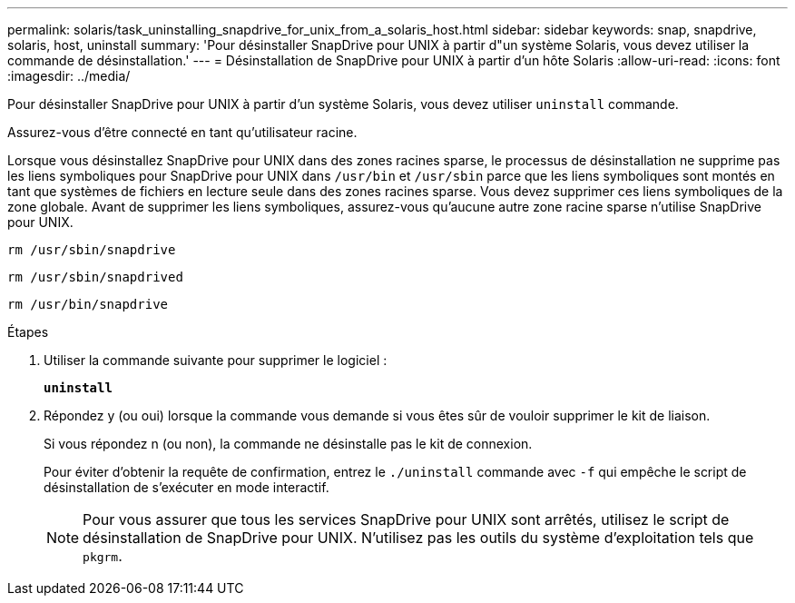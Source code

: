 ---
permalink: solaris/task_uninstalling_snapdrive_for_unix_from_a_solaris_host.html 
sidebar: sidebar 
keywords: snap, snapdrive, solaris, host, uninstall 
summary: 'Pour désinstaller SnapDrive pour UNIX à partir d"un système Solaris, vous devez utiliser la commande de désinstallation.' 
---
= Désinstallation de SnapDrive pour UNIX à partir d'un hôte Solaris
:allow-uri-read: 
:icons: font
:imagesdir: ../media/


[role="lead"]
Pour désinstaller SnapDrive pour UNIX à partir d'un système Solaris, vous devez utiliser `uninstall` commande.

Assurez-vous d'être connecté en tant qu'utilisateur racine.

Lorsque vous désinstallez SnapDrive pour UNIX dans des zones racines sparse, le processus de désinstallation ne supprime pas les liens symboliques pour SnapDrive pour UNIX dans `/usr/bin` et `/usr/sbin` parce que les liens symboliques sont montés en tant que systèmes de fichiers en lecture seule dans des zones racines sparse. Vous devez supprimer ces liens symboliques de la zone globale. Avant de supprimer les liens symboliques, assurez-vous qu'aucune autre zone racine sparse n'utilise SnapDrive pour UNIX.

`rm /usr/sbin/snapdrive`

`rm /usr/sbin/snapdrived`

`rm /usr/bin/snapdrive`

.Étapes
. Utiliser la commande suivante pour supprimer le logiciel :
+
`*uninstall*`

. Répondez y (ou oui) lorsque la commande vous demande si vous êtes sûr de vouloir supprimer le kit de liaison.
+
Si vous répondez n (ou non), la commande ne désinstalle pas le kit de connexion.

+
Pour éviter d'obtenir la requête de confirmation, entrez le `./uninstall` commande avec `-f` qui empêche le script de désinstallation de s'exécuter en mode interactif.

+

NOTE: Pour vous assurer que tous les services SnapDrive pour UNIX sont arrêtés, utilisez le script de désinstallation de SnapDrive pour UNIX. N'utilisez pas les outils du système d'exploitation tels que `pkgrm`.


